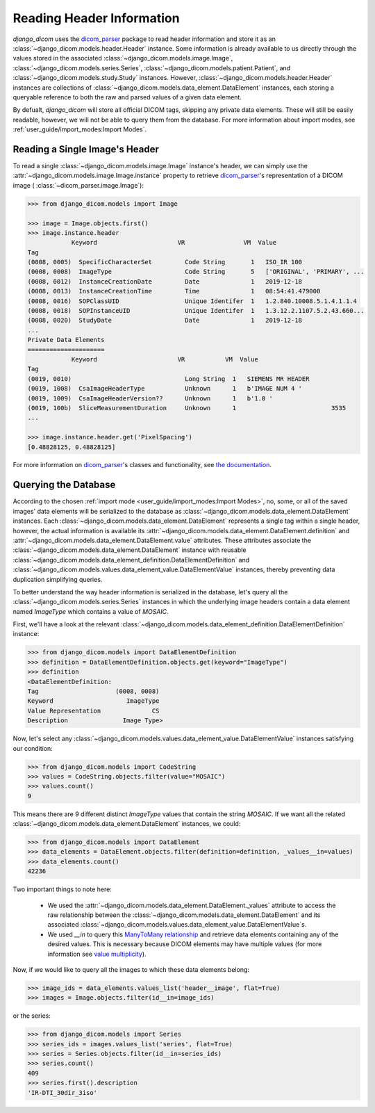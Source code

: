 Reading Header Information
==========================

*django_dicom* uses the dicom_parser_ package to read header information and
store it as an :class:`~django_dicom.models.header.Header` instance. Some
information is already available to us directly through the values stored in
the associated
:class:`~django_dicom.models.image.Image`,
:class:`~django_dicom.models.series.Series`,
:class:`~django_dicom.models.patient.Patient`, and
:class:`~django_dicom.models.study.Study` instances. However,
:class:`~django_dicom.models.header.Header` instances are collections of
:class:`~django_dicom.models.data_element.DataElement` instances, each
storing a queryable reference to both the raw and parsed values of a given
data element.

By defualt, *django_dicom* will store all official DICOM tags,
skipping any private data elements. These will still be easily readable,
however, we will not be able to query them from the database. For more
information about import modes, see :ref:`user_guide/import_modes:Import Modes`.

Reading a Single Image's Header
-------------------------------

To read a single :class:`~django_dicom.models.image.Image` instance's header,
we can simply use the :attr:`~django_dicom.models.image.Image.instance` property
to retrieve dicom_parser_\'s representation of a DICOM image (
:class:`~dicom_parser.image.Image`):

.. code-block:: python

    >>> from django_dicom.models import Image

    >>> image = Image.objects.first()
    >>> image.instance.header
                Keyword                      VR                VM  Value
    Tag
    (0008, 0005)  SpecificCharacterSet         Code String       1   ISO_IR 100
    (0008, 0008)  ImageType                    Code String       5   ['ORIGINAL', 'PRIMARY', ...
    (0008, 0012)  InstanceCreationDate         Date              1   2019-12-18
    (0008, 0013)  InstanceCreationTime         Time              1   08:54:41.479000
    (0008, 0016)  SOPClassUID                  Unique Identifer  1   1.2.840.10008.5.1.4.1.1.4
    (0008, 0018)  SOPInstanceUID               Unique Identifer  1   1.3.12.2.1107.5.2.43.660...
    (0008, 0020)  StudyDate                    Date              1   2019-12-18
    ...
    Private Data Elements
    =====================
                Keyword                      VR           VM  Value
    Tag
    (0019, 0010)                               Long String  1   SIEMENS MR HEADER
    (0019, 1008)  CsaImageHeaderType           Unknown      1   b'IMAGE NUM 4 '
    (0019, 1009)  CsaImageHeaderVersion??      Unknown      1   b'1.0 '
    (0019, 100b)  SliceMeasurementDuration     Unknown      1                          3535
    ...

    >>> image.instance.header.get('PixelSpacing')
    [0.48828125, 0.48828125]

For more information on dicom_parser_\'s classes and functionality, see `the
documentation`_.

Querying the Database
---------------------

According to the chosen :ref:`import mode <user_guide/import_modes:Import Modes>`,
no, some, or all of the saved images' data elements will be serialized to the
database as :class:`~django_dicom.models.data_element.DataElement` instances.
Each :class:`~django_dicom.models.data_element.DataElement` represents a single
tag within a single header, however, the actual information is available its
:attr:`~django_dicom.models.data_element.DataElement.definition` and
:attr:`~django_dicom.models.data_element.DataElement.value` attributes.
These attributes associate the
:class:`~django_dicom.models.data_element.DataElement` instance with reusable
:class:`~django_dicom.models.data_element_definition.DataElementDefinition`
and :class:`~django_dicom.models.values.data_element_value.DataElementValue` instances,
thereby preventing data duplication simplifying queries.

To better understand the way header information is serialized in the database,
let's query all the :class:`~django_dicom.models.series.Series` instances in
which the underlying image headers contain a data element named *ImageType*
which contains a value of *MOSAIC*.

First, we'll have a look at the relevant
:class:`~django_dicom.models.data_element_definition.DataElementDefinition`
instance:

.. code:: python

    >>> from django_dicom.models import DataElementDefinition
    >>> definition = DataElementDefinition.objects.get(keyword="ImageType")
    >>> definition
    <DataElementDefinition:
    Tag                     (0008, 0008)
    Keyword                    ImageType
    Value Representation              CS
    Description               Image Type>

Now, let's select any
:class:`~django_dicom.models.values.data_element_value.DataElementValue` instances
satisfying our condition:

.. code:: python

    >>> from django_dicom.models import CodeString
    >>> values = CodeString.objects.filter(value="MOSAIC")
    >>> values.count()
    9

This means there are 9 different distinct *ImageType* values that contain the
string *MOSAIC*. If we want all the related
:class:`~django_dicom.models.data_element.DataElement` instances, we could:

.. code:: python

    >>> from django_dicom.models import DataElement
    >>> data_elements = DataElement.objects.filter(definition=definition, _values__in=values)
    >>> data_elements.count()
    42236

Two important things to note here:

    * We used the :attr:`~django_dicom.models.data_element.DataElement._values`
      attribute to access the raw relationship between the
      :class:`~django_dicom.models.data_element.DataElement` and its associated
      :class:`~django_dicom.models.values.data_element_value.DataElementValue`\s.
    * We used *__in* to query this `ManyToMany relationship`_ and retrieve data
      elements containing any of the desired values. This is necessary because
      DICOM elements may have multiple values (for more information see
      `value multiplicity`_).

Now, if we would like to query all the images to which these data elements belong:

.. code:: python

    >>> image_ids = data_elements.values_list('header__image', flat=True)
    >>> images = Image.objects.filter(id__in=image_ids)

or the series:

.. code:: python

    >>> from django_dicom.models import Series
    >>> series_ids = images.values_list('series', flat=True)
    >>> series = Series.objects.filter(id__in=series_ids)
    >>> series.count()
    409
    >>> series.first().description
    'IR-DTI_30dir_3iso'

.. _dicom_parser: https://github.com/ZviBaratz/dicom_parser/
.. _ManyToMany relationship: https://docs.djangoproject.com/en/3.0/topics/db/examples/many_to_many/
.. _the documentation: https://dicom-parser.readthedocs.io/en/latest/
.. _value multiplicity: http://dicom.nema.org/dicom/2013/output/chtml/part05/sect_6.4.html